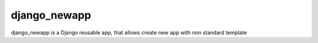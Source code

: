 ===============
django_newapp
===============

django_newapp is a Django reusable app, that allows create new app with non standard template